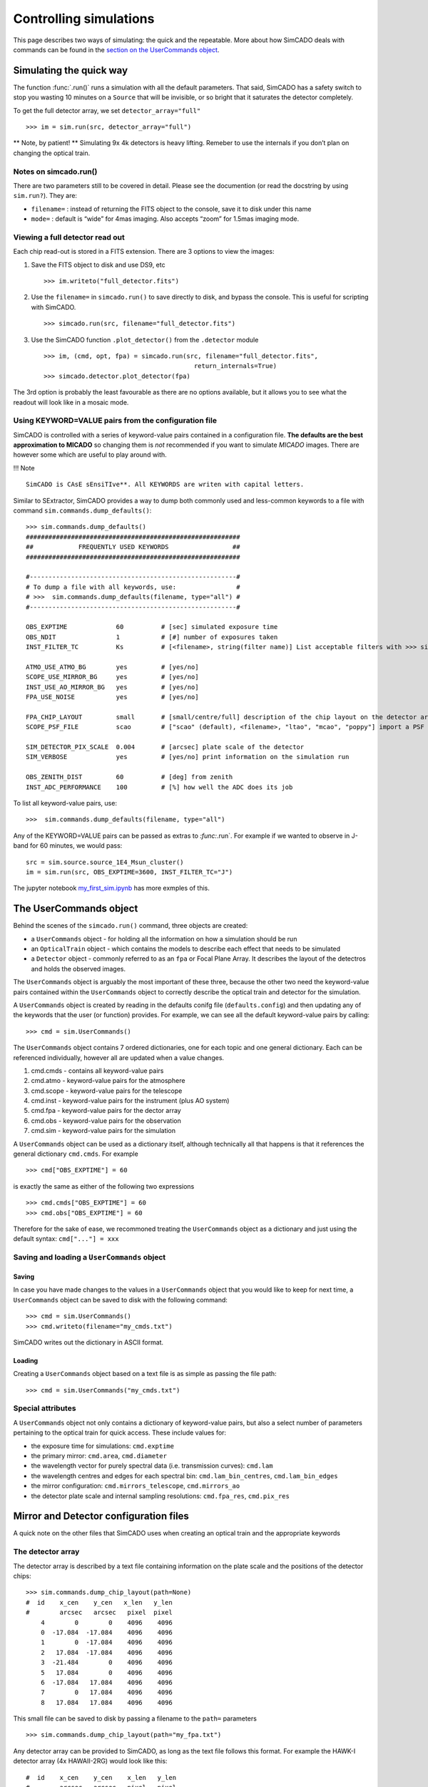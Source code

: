 Controlling simulations
=======================

This page describes two ways of simulating: the quick and the
repeatable. More about how SimCADO deals with commands can be found in
the `section on the UserCommands object <the-usercommands-object>`__.

Simulating the quick way
------------------------

The function :func:`.run()` runs a simulation with all the default
parameters. That said, SimCADO has a safety switch to stop you wasting
10 minutes on a ``Source`` that will be invisible, or so bright that it
saturates the detector completely.

To get the full detector array, we set ``detector_array="full"``

::

    >>> im = sim.run(src, detector_array="full")

\*\* Note, by patient! \*\* Simulating 9x 4k detectors is heavy lifting.
Remeber to use the internals if you don’t plan on changing the optical
train.

Notes on simcado.run()
~~~~~~~~~~~~~~~~~~~~~~

There are two parameters still to be covered in detail. Please see the
documention (or read the docstring by using ``sim.run?``). They are:

-  ``filename=`` : instead of returning the FITS object to the console,
   save it to disk under this name
-  ``mode=`` : default is “wide” for 4mas imaging. Also accepts “zoom”
   for 1.5mas imaging mode.

Viewing a full detector read out
~~~~~~~~~~~~~~~~~~~~~~~~~~~~~~~~

Each chip read-out is stored in a FITS extension. There are 3 options to
view the images:

1. Save the FITS object to disk and use DS9, etc

   ::

       >>> im.writeto("full_detector.fits")

2. Use the ``filename=`` in ``simcado.run()`` to save directly to disk,
   and bypass the console. This is useful for scripting with SimCADO.

   ::

       >>> simcado.run(src, filename="full_detector.fits")

3. Use the SimCADO function ``.plot_detector()`` from the ``.detector``
   module

   ::

       >>> im, (cmd, opt, fpa) = simcado.run(src, filename="full_detector.fits", 
                                               return_internals=True)
       >>> simcado.detector.plot_detector(fpa)   

The 3rd option is probably the least favourable as there are no options
available, but it allows you to see what the readout will look like in a
mosaic mode.

Using KEYWORD=VALUE pairs from the configuration file
~~~~~~~~~~~~~~~~~~~~~~~~~~~~~~~~~~~~~~~~~~~~~~~~~~~~~

SimCADO is controlled with a series of keyword-value pairs contained in
a configuration file. **The defaults are the best approximation to
MICADO** so changing them is *not* recommended if you want to simulate
*MICADO* images. There are however some which are useful to play around
with.

!!! Note

::

    SimCADO is CAsE sEnsiTIve**. All KEYWORDS are writen with capital letters.

Similar to SExtractor, SimCADO provides a way to dump both commonly used
and less-common keywords to a file with command
``sim.commands.dump_defaults()``:

::

    >>> sim.commands.dump_defaults()
    #########################################################
    ##            FREQUENTLY USED KEYWORDS                 ##
    #########################################################

    #-------------------------------------------------------#
    # To dump a file with all keywords, use:                #
    # >>>  sim.commands.dump_defaults(filename, type="all") #
    #-------------------------------------------------------#

    OBS_EXPTIME             60          # [sec] simulated exposure time
    OBS_NDIT                1           # [#] number of exposures taken
    INST_FILTER_TC          Ks          # [<filename>, string(filter name)] List acceptable filters with >>> simcado.optics.get_filter_set()

    ATMO_USE_ATMO_BG        yes         # [yes/no]
    SCOPE_USE_MIRROR_BG     yes         # [yes/no]
    INST_USE_AO_MIRROR_BG   yes         # [yes/no]
    FPA_USE_NOISE           yes         # [yes/no]

    FPA_CHIP_LAYOUT         small       # [small/centre/full] description of the chip layout on the detector array. 
    SCOPE_PSF_FILE          scao        # ["scao" (default), <filename>, "ltao", "mcao", "poppy"] import a PSF from a file. Default is <pkg_dir>/data/PSF_SCAO.fits

    SIM_DETECTOR_PIX_SCALE  0.004       # [arcsec] plate scale of the detector
    SIM_VERBOSE             yes         # [yes/no] print information on the simulation run

    OBS_ZENITH_DIST         60          # [deg] from zenith
    INST_ADC_PERFORMANCE    100         # [%] how well the ADC does its job

To list all keyword-value pairs, use:

::

    >>>  sim.commands.dump_defaults(filename, type="all")

Any of the KEYWORD=VALUE pairs can be passed as extras to `:func:`.run`.
For example if we wanted to observe in J-band for 60 minutes, we would
pass:

::

    src = sim.source.source_1E4_Msun_cluster()
    im = sim.run(src, OBS_EXPTIME=3600, INST_FILTER_TC="J")

The jupyter notebook `my\_first\_sim.ipynb <my_first_sim.ipynb>`__ has
more exmples of this.

The UserCommands object
-----------------------

Behind the scenes of the ``simcado.run()`` command, three objects are
created:

-  a ``UserCommands`` object - for holding all the information on how a
   simulation should be run
-  an ``OpticalTrain`` object - which contains the models to describe
   each effect that needs to be simulated
-  a ``Detector`` object - commonly referred to as an ``fpa`` or Focal
   Plane Array. It describes the layout of the detectros and holds the
   observed images.

The ``UserCommands`` object is arguably the most important of these
three, because the other two need the keyword-value pairs contained
within the ``UserCommands`` object to correctly describe the optical
train and detector for the simulation.

A ``UserCommands`` object is created by reading in the defaults conifg
file (``defaults.config``) and then updating any of the keywords that
the user (or function) provides. For example, we can see all the default
keyword-value pairs by calling:

::

    >>> cmd = sim.UserCommands()

The ``UserCommands`` object contains 7 ordered dictionaries, one for
each topic and one general dictionary. Each can be referenced
individually, however all are updated when a value changes.

1. cmd.cmds - contains all keyword-value pairs
2. cmd.atmo - keyword-value pairs for the atmosphere
3. cmd.scope - keyword-value pairs for the telescope
4. cmd.inst - keyword-value pairs for the instrument (plus AO system)
5. cmd.fpa - keyword-value pairs for the dector array
6. cmd.obs - keyword-value pairs for the observation
7. cmd.sim - keyword-value pairs for the simulation

A ``UserCommands`` object can be used as a dictionary itself, although
technically all that happens is that it references the general
dictionary ``cmd.cmds``. For example

::

    >>> cmd["OBS_EXPTIME"] = 60

is exactly the same as either of the following two expressions

::

    >>> cmd.cmds["OBS_EXPTIME"] = 60
    >>> cmd.obs["OBS_EXPTIME"] = 60

Therefore for the sake of ease, we recommoned treating the
``UserCommands`` object as a dictionary and just using the default
syntax: ``cmd["..."] = xxx``

Saving and loading a ``UserCommands`` object
~~~~~~~~~~~~~~~~~~~~~~~~~~~~~~~~~~~~~~~~~~~~

Saving
^^^^^^

In case you have made changes to the values in a ``UserCommands`` object
that you would like to keep for next time, a ``UserCommands`` object can
be saved to disk with the following command:

::

    >>> cmd = sim.UserCommands()
    >>> cmd.writeto(filename="my_cmds.txt")

SimCADO writes out the dictionary in ASCII format.

Loading
^^^^^^^

Creating a ``UserCommands`` object based on a text file is as simple as
passing the file path:

::

    >>> cmd = sim.UserCommands("my_cmds.txt")

Special attributes
~~~~~~~~~~~~~~~~~~

A ``UserCommands`` object not only contains a dictionary of
keyword-value pairs, but also a select number of parameters pertaining
to the optical train for quick access. These include values for:

-  the exposure time for simulations: ``cmd.exptime``
-  the primary mirror: ``cmd.area``, ``cmd.diameter``
-  the wavelength vector for purely spectral data (i.e. transmission
   curves): ``cmd.lam``
-  the wavelength centres and edges for each spectral bin:
   ``cmd.lam_bin_centres``, ``cmd.lam_bin_edges``
-  the mirror configuration: ``cmd.mirrors_telescope``,
   ``cmd.mirrors_ao``
-  the detector plate scale and internal sampling resolutions:
   ``cmd.fpa_res``, ``cmd.pix_res``

Mirror and Detector configuration files
---------------------------------------

A quick note on the other files that SimCADO uses when creating an
optical train and the appropriate keywords

The detector array
~~~~~~~~~~~~~~~~~~

The detector array is described by a text file containing information on
the plate scale and the positions of the detector chips:

::

    >>> sim.commands.dump_chip_layout(path=None)
    #  id    x_cen    y_cen   x_len   y_len
    #        arcsec   arcsec   pixel  pixel
        4        0        0    4096    4096
        0  -17.084  -17.084    4096    4096
        1        0  -17.084    4096    4096
        2   17.084  -17.084    4096    4096
        3  -21.484        0    4096    4096
        5   17.084        0    4096    4096
        6  -17.084   17.084    4096    4096
        7        0   17.084    4096    4096
        8   17.084   17.084    4096    4096
        

This small file can be saved to disk by passing a filename to the
``path=`` parameters

::

    >>> sim.commands.dump_chip_layout(path="my_fpa.txt")

Any detector array can be provided to SimCADO, as long as the text file
follows this format. For example the HAWK-I detector array (4x
HAWAII-2RG) would look like this:

::

    #  id    x_cen    y_cen    x_len   y_len
    #        arcsec   arcsec   pixel   pixel
        0      -116     -116    2048    2048
        1       116     -116    2048    2048
        2      -116      116    2048    2048
        3       116      116    2048    2048
        

To pass a detector array description to SimCADO, use the
``FPA_CHIP_LAYOUT`` keyword:

::

    >>> cmd = sim.UserCommands()
    >>> cmd["FPA_CHIP_LAYOUT"] = "hawki_chip_layout.txt"

or pass is directly to the `:func:`.run` command:

::

    >>> sim.run(... , FPA_CHIP_LAYOUT="hawki_chip_layout.txt", ...)

The mirror configurations
~~~~~~~~~~~~~~~~~~~~~~~~~

The mirror configuration can be dumped either to the screen or to disk
by using:

::

    >>> dump_mirror_config(path=None, what="scope")
    #Mirror     Outer   Inner   Temp
    M1          37.3    11.1    0.  
    M2          4.2     0.545   0.  
    M3          3.8     0.14    0.  
    M4          2.4     0.      0.  
    M5          2.4     0.      0.  

If ``path=None`` the contents of the default file are printed to the
screen. The parameter ``what`` is for the section of the optical train
that should be shown - either ``scope`` for the telescope, or ``ao`` of
the AO system. For most existing telescope, this parameter is
irrelevant. For the MICADO/MAORY setup however another six optical
surfaces are introduced into the system.

It is possible to specifiy different mirror configurations using a text
file with the same format as above. For example the VLT unit telescope
mirror config files would look like this:

::

    #Mirror Outer   Inner   Temp
    M1      8.2     1.0     0.
    M2      1.116   0.05    0.
    M3      1.0     0.      0.

To use this mirro config file in SimCADO use the keywords
``SCOPE_MIRROR_LIST`` and ``INST_MIRROR_AO_LIST``

::

    >>> cmd = sim.UserCommands()
    >>> cmd["SCOPE_MIRROR_LIST"] = "vlt_mirrors.txt"
    >>> cmd["INST_MIRROR_AO_LIST"] = "none"
